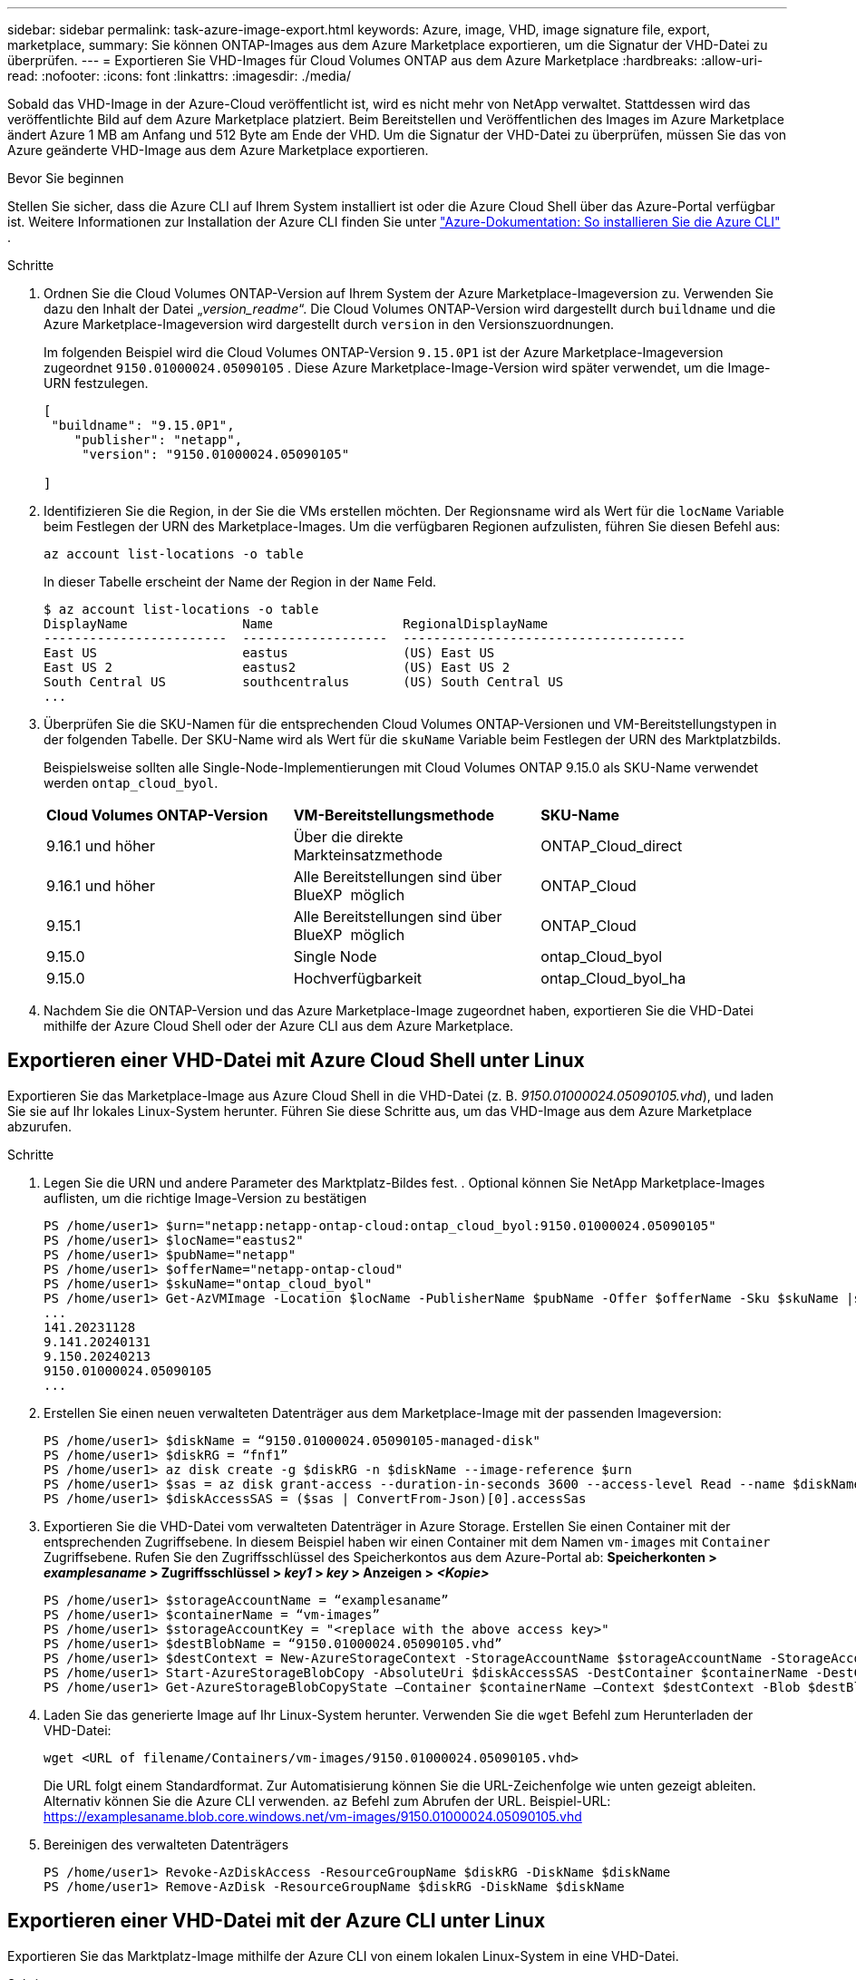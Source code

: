 ---
sidebar: sidebar 
permalink: task-azure-image-export.html 
keywords: Azure, image, VHD, image signature file, export, marketplace, 
summary: Sie können ONTAP-Images aus dem Azure Marketplace exportieren, um die Signatur der VHD-Datei zu überprüfen. 
---
= Exportieren Sie VHD-Images für Cloud Volumes ONTAP aus dem Azure Marketplace
:hardbreaks:
:allow-uri-read: 
:nofooter: 
:icons: font
:linkattrs: 
:imagesdir: ./media/


[role="lead"]
Sobald das VHD-Image in der Azure-Cloud veröffentlicht ist, wird es nicht mehr von NetApp verwaltet. Stattdessen wird das veröffentlichte Bild auf dem Azure Marketplace platziert. Beim Bereitstellen und Veröffentlichen des Images im Azure Marketplace ändert Azure 1 MB am Anfang und 512 Byte am Ende der VHD. Um die Signatur der VHD-Datei zu überprüfen, müssen Sie das von Azure geänderte VHD-Image aus dem Azure Marketplace exportieren.

.Bevor Sie beginnen
Stellen Sie sicher, dass die Azure CLI auf Ihrem System installiert ist oder die Azure Cloud Shell über das Azure-Portal verfügbar ist. Weitere Informationen zur Installation der Azure CLI finden Sie unter  https://learn.microsoft.com/en-us/cli/azure/install-azure-cli["Azure-Dokumentation: So installieren Sie die Azure CLI"^] .

.Schritte
. Ordnen Sie die Cloud Volumes ONTAP-Version auf Ihrem System der Azure Marketplace-Imageversion zu. Verwenden Sie dazu den Inhalt der Datei „_version_readme_“. Die Cloud Volumes ONTAP-Version wird dargestellt durch  `buildname` und die Azure Marketplace-Imageversion wird dargestellt durch  `version` in den Versionszuordnungen.
+
Im folgenden Beispiel wird die Cloud Volumes ONTAP-Version  `9.15.0P1` ist der Azure Marketplace-Imageversion zugeordnet  `9150.01000024.05090105` . Diese Azure Marketplace-Image-Version wird später verwendet, um die Image-URN festzulegen.

+
[source, cli]
----
[
 "buildname": "9.15.0P1",
    "publisher": "netapp",
     "version": "9150.01000024.05090105"

]
----
. Identifizieren Sie die Region, in der Sie die VMs erstellen möchten. Der Regionsname wird als Wert für die  `locName` Variable beim Festlegen der URN des Marketplace-Images. Um die verfügbaren Regionen aufzulisten, führen Sie diesen Befehl aus:
+
[source, cli]
----
az account list-locations -o table
----
+
In dieser Tabelle erscheint der Name der Region in der  `Name` Feld.

+
[source, cli]
----
$ az account list-locations -o table
DisplayName               Name                 RegionalDisplayName
------------------------  -------------------  -------------------------------------
East US                   eastus               (US) East US
East US 2                 eastus2              (US) East US 2
South Central US          southcentralus       (US) South Central US
...
----
. Überprüfen Sie die SKU-Namen für die entsprechenden Cloud Volumes ONTAP-Versionen und VM-Bereitstellungstypen in der folgenden Tabelle. Der SKU-Name wird als Wert für die  `skuName` Variable beim Festlegen der URN des Marktplatzbilds.
+
Beispielsweise sollten alle Single-Node-Implementierungen mit Cloud Volumes ONTAP 9.15.0 als SKU-Name verwendet werden `ontap_cloud_byol`.

+
[cols="1,1,1"]
|===


| *Cloud Volumes ONTAP-Version* | *VM-Bereitstellungsmethode* | *SKU-Name* 


| 9.16.1 und höher | Über die direkte Markteinsatzmethode | ONTAP_Cloud_direct 


| 9.16.1 und höher | Alle Bereitstellungen sind über BlueXP  möglich | ONTAP_Cloud 


| 9.15.1 | Alle Bereitstellungen sind über BlueXP  möglich | ONTAP_Cloud 


| 9.15.0 | Single Node | ontap_Cloud_byol 


| 9.15.0 | Hochverfügbarkeit | ontap_Cloud_byol_ha 
|===
. Nachdem Sie die ONTAP-Version und das Azure Marketplace-Image zugeordnet haben, exportieren Sie die VHD-Datei mithilfe der Azure Cloud Shell oder der Azure CLI aus dem Azure Marketplace.




== Exportieren einer VHD-Datei mit Azure Cloud Shell unter Linux

Exportieren Sie das Marketplace-Image aus Azure Cloud Shell in die VHD-Datei (z. B. _9150.01000024.05090105.vhd_), und laden Sie sie auf Ihr lokales Linux-System herunter. Führen Sie diese Schritte aus, um das VHD-Image aus dem Azure Marketplace abzurufen.

.Schritte
. Legen Sie die URN und andere Parameter des Marktplatz-Bildes fest. . Optional können Sie NetApp Marketplace-Images auflisten, um die richtige Image-Version zu bestätigen
+
[source, cli]
----
PS /home/user1> $urn="netapp:netapp-ontap-cloud:ontap_cloud_byol:9150.01000024.05090105"
PS /home/user1> $locName="eastus2"
PS /home/user1> $pubName="netapp"
PS /home/user1> $offerName="netapp-ontap-cloud"
PS /home/user1> $skuName="ontap_cloud_byol"
PS /home/user1> Get-AzVMImage -Location $locName -PublisherName $pubName -Offer $offerName -Sku $skuName |select version
...
141.20231128
9.141.20240131
9.150.20240213
9150.01000024.05090105
...
----
. Erstellen Sie einen neuen verwalteten Datenträger aus dem Marketplace-Image mit der passenden Imageversion:
+
[source, cli]
----
PS /home/user1> $diskName = “9150.01000024.05090105-managed-disk"
PS /home/user1> $diskRG = “fnf1”
PS /home/user1> az disk create -g $diskRG -n $diskName --image-reference $urn
PS /home/user1> $sas = az disk grant-access --duration-in-seconds 3600 --access-level Read --name $diskName --resource-group $diskRG
PS /home/user1> $diskAccessSAS = ($sas | ConvertFrom-Json)[0].accessSas
----
. Exportieren Sie die VHD-Datei vom verwalteten Datenträger in Azure Storage. Erstellen Sie einen Container mit der entsprechenden Zugriffsebene. In diesem Beispiel haben wir einen Container mit dem Namen  `vm-images` mit  `Container` Zugriffsebene. Rufen Sie den Zugriffsschlüssel des Speicherkontos aus dem Azure-Portal ab: *Speicherkonten > _examplesaname_ > Zugriffsschlüssel > _key1_ > _key_ > Anzeigen > _<Kopie>_*
+
[source, cli]
----
PS /home/user1> $storageAccountName = “examplesaname”
PS /home/user1> $containerName = “vm-images”
PS /home/user1> $storageAccountKey = "<replace with the above access key>"
PS /home/user1> $destBlobName = “9150.01000024.05090105.vhd”
PS /home/user1> $destContext = New-AzureStorageContext -StorageAccountName $storageAccountName -StorageAccountKey $storageAccountKey
PS /home/user1> Start-AzureStorageBlobCopy -AbsoluteUri $diskAccessSAS -DestContainer $containerName -DestContext $destContext -DestBlob $destBlobName
PS /home/user1> Get-AzureStorageBlobCopyState –Container $containerName –Context $destContext -Blob $destBlobName
----
. Laden Sie das generierte Image auf Ihr Linux-System herunter. Verwenden Sie die  `wget` Befehl zum Herunterladen der VHD-Datei:
+
[source, cli]
----
wget <URL of filename/Containers/vm-images/9150.01000024.05090105.vhd>
----
+
Die URL folgt einem Standardformat. Zur Automatisierung können Sie die URL-Zeichenfolge wie unten gezeigt ableiten. Alternativ können Sie die Azure CLI verwenden.  `az` Befehl zum Abrufen der URL. Beispiel-URL: https://examplesaname.blob.core.windows.net/vm-images/9150.01000024.05090105.vhd[]

. Bereinigen des verwalteten Datenträgers
+
[source, cli]
----
PS /home/user1> Revoke-AzDiskAccess -ResourceGroupName $diskRG -DiskName $diskName
PS /home/user1> Remove-AzDisk -ResourceGroupName $diskRG -DiskName $diskName
----




== Exportieren einer VHD-Datei mit der Azure CLI unter Linux

Exportieren Sie das Marktplatz-Image mithilfe der Azure CLI von einem lokalen Linux-System in eine VHD-Datei.

.Schritte
. Melden Sie sich bei der Azure CLI an und listen Sie Marketplace-Images auf:
+
[source, cli]
----
% az login --use-device-code
----
. Um sich anzumelden, öffnen Sie die Seite in einem Webbrowser  https://microsoft.com/devicelogin[] und geben Sie den Authentifizierungscode ein.
+
[source, cli]
----
% az vm image list --all --publisher netapp --offer netapp-ontap-cloud --sku ontap_cloud_byol
...
{
"architecture": "x64",
"offer": "netapp-ontap-cloud",
"publisher": "netapp",
"sku": "ontap_cloud_byol",
"urn": "netapp:netapp-ontap-cloud:ontap_cloud_byol:9150.01000024.05090105",
"version": "9150.01000024.05090105"
},
...
----
. Erstellen Sie einen neuen verwalteten Datenträger aus dem Marketplace-Image mit der passenden Image-Version.
+
[source, cli]
----
% export urn="netapp:netapp-ontap-cloud:ontap_cloud_byol:9150.01000024.05090105"
% export diskName="9150.01000024.05090105-managed-disk"
% export diskRG="new_rg_your_rg"
% az disk create -g $diskRG -n $diskName --image-reference $urn
% az disk grant-access --duration-in-seconds 3600 --access-level Read --name $diskName --resource-group $diskRG
{
  "accessSas": "https://md-xxxxxx.blob.core.windows.net/xxxxxxx/abcd?sv=2018-03-28&sr=b&si=xxxxxxxx-xxxx-xxxx-xxxx-xxxxxxx&sigxxxxxxxxxxxxxxxxxxxxxxxx"
}
% export diskAccessSAS="https://md-xxxxxx.blob.core.windows.net/xxxxxxx/abcd?sv=2018-03-28&sr=b&si=xxxxxxxx-xxxx-xx-xx-xx&sigxxxxxxxxxxxxxxxxxxxxxxxx"
----
+
Um den Prozess zu automatisieren, muss das SAS aus der Standardausgabe extrahiert werden. Weitere Informationen finden Sie in den entsprechenden Dokumenten.

. Exportieren Sie die VHD-Datei vom verwalteten Datenträger.
+
.. Erstellen Sie einen Container mit der entsprechenden Zugriffsebene. In diesem Beispiel ein Container mit dem Namen  `vm-images` mit  `Container` Zugriffsebene verwendet wird.
.. Rufen Sie den Zugriffsschlüssel für das Speicherkonto aus dem Azure-Portal ab: *Speicherkonten > _examplesaname_ > Zugriffsschlüssel > _key1_ > _key_ > Anzeigen > _<Kopie>_*
+
Sie können auch die  `az` Befehl für diesen Schritt.

+
[source, cli]
----
% export storageAccountName="examplesaname"
% export containerName="vm-images"
% export storageAccountKey="xxxxxxxxxx"
% export destBlobName="9150.01000024.05090105.vhd"

% az storage blob copy start --source-uri $diskAccessSAS --destination-container $containerName --account-name $storageAccountName --account-key $storageAccountKey --destination-blob $destBlobName

{
  "client_request_id": "xxxx-xxxx-xxxx-xxxx-xxxx",
  "copy_id": "xxxx-xxxx-xxxx-xxxx-xxxx",
  "copy_status": "pending",
  "date": "2022-11-02T22:02:38+00:00",
  "etag": "\"0xXXXXXXXXXXXXXXXXX\"",
  "last_modified": "2022-11-02T22:02:39+00:00",
  "request_id": "xxxxxx-xxxx-xxxx-xxxx-xxxxxxxxxxx",
  "version": "2020-06-12",
  "version_id": null
}
----


. Überprüfen Sie den Status der Blobkopie.
+
[source, cli]
----
% az storage blob show --name $destBlobName --container-name $containerName --account-name $storageAccountName

....
    "copy": {
      "completionTime": null,
      "destinationSnapshot": null,
      "id": "xxxxxxxx-xxxx-xxxx-xxxx-xxxxxxxxx",
      "incrementalCopy": null,
      "progress": "10737418752/10737418752",
      "source": "https://md-xxxxxx.blob.core.windows.net/xxxxx/abcd?sv=2018-03-28&sr=b&si=xxxxxxxx-xxxx-xxxx-xxxx-xxxxxxxxxxxx",
      "status": "success",
      "statusDescription": null
    },
....
----
. Laden Sie das generierte Image auf Ihren Linux-Server herunter.
+
[source, cli]
----
wget <URL of file examplesaname/Containers/vm-images/9150.01000024.05090105.vhd>
----
+
Die URL folgt einem Standardformat. Zur Automatisierung können Sie die URL-Zeichenfolge wie unten gezeigt ableiten. Alternativ können Sie die Azure CLI verwenden.  `az` Befehl zum Abrufen der URL. Beispiel-URL: https://examplesaname.blob.core.windows.net/vm-images/9150.01000024.05090105.vhd[]

. Bereinigen des verwalteten Datenträgers
+
[source, cli]
----
az disk revoke-access --name $diskName --resource-group $diskRG
az disk delete --name $diskName --resource-group $diskRG --yes
----

